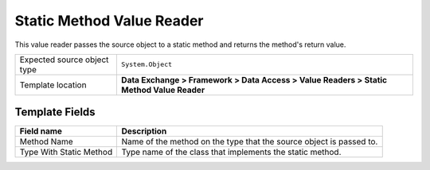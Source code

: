 Static Method Value Reader
===================================================
This value reader passes the source object to a static 
method and returns the method's return value.

.. |source-type-label| replace:: Expected source object type
.. |source-type| replace:: ``System.Object``
.. |template-location| replace:: **Data Exchange > Framework > Data Access > Value Readers > Static Method Value Reader**

+---------------------------+---------------------------------------------------------------------+
| |source-type-label|       | |source-type|                                                       |
+---------------------------+---------------------------------------------------------------------+
| Template location         | |template-location|                                                 |
+---------------------------+---------------------------------------------------------------------+

Template Fields
---------------------------------------------------

.. |method-name| replace:: Name of the method on the type that the source object is passed to.
.. |method-type| replace:: Type name of the class that implements the static method.

+---------------------------+---------------------------------------------------------------------+
| Field name                | Description                                                         |
+===========================+=====================================================================+
| Method Name               | |method-name|                                                       |
+---------------------------+---------------------------------------------------------------------+
| Type With Static Method   | |method-type|                                                       |
+---------------------------+---------------------------------------------------------------------+
